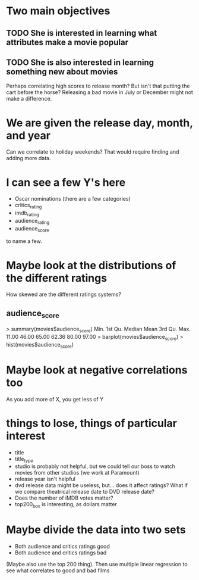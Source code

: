 * Two main objectives
** TODO She is interested in learning what attributes make a movie popular
** TODO She is also interested in learning something new about movies
Perhaps correlating high scores to release month? But isn't that
putting the cart before the horse? Releasing a bad movie in July or
December might not make a difference.
* We are given the release day, month, and year
Can we correlate to holiday weekends? That would require finding and
adding more data.
* I can see a few Y's here
- Oscar nominations (there are a few categories)
- critics_rating
- imdb_rating
- audience_rating
- audience_score

to name a few.
* Maybe look at the distributions of the different ratings
How skewed are the different ratings systems?
** audience_score
> summary(movies$audience_score)
   Min. 1st Qu.  Median    Mean 3rd Qu.    Max. 
  11.00   46.00   65.00   62.36   80.00   97.00 
> barplot(movies$audience_score)
> hist(movies$audience_score)
* Maybe look at negative correlations too
As you add more of X, you get less of Y
* things to lose, things of particular interest
- title
- title_type
- studio is probably not helpful, but we could tell our boss to watch
  movies from other studios (we work at Paramount)
- release year isn't helpful
- dvd release data might be useless, but... does it affect ratings?
  What if we compare theatrical release date to DVD release date?
- Does the number of iMDB votes matter?
- top200_box is interesting, as dollars matter
* Maybe divide the data into two sets
- Both audience and critics ratings good
- Both audience and critics ratings bad
(Maybe also use the top 200 thing).
Then use multiple linear regression to see what correlates to good and
bad films
